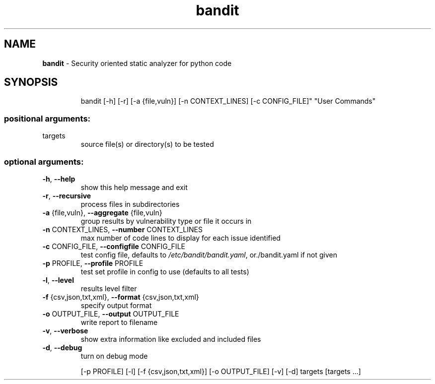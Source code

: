 .TH bandit "1"
.SH NAME
\fBbandit\fP \- Security oriented static analyzer for python code
.SH SYNOPSIS
.IP
bandit [\-h] [\-r] [\-a {file,vuln}] [\-n CONTEXT_LINES] [\-c CONFIG_FILE]" "User Commands"
.SS "positional arguments:"
.TP
targets
source file(s) or directory(s) to be tested
.SS "optional arguments:"
.TP
\fB\-h\fR, \fB\-\-help\fR
show this help message and exit
.TP
\fB\-r\fR, \fB\-\-recursive\fR
process files in subdirectories
.TP
\fB\-a\fR {file,vuln}, \fB\-\-aggregate\fR {file,vuln}
group results by vulnerability type or file it occurs
in
.TP
\fB\-n\fR CONTEXT_LINES, \fB\-\-number\fR CONTEXT_LINES
max number of code lines to display for each issue
identified
.TP
\fB\-c\fR CONFIG_FILE, \fB\-\-configfile\fR CONFIG_FILE
test config file, defaults to \fI/etc/bandit/bandit.yaml\fP,
or./bandit.yaml if not given
.TP
\fB\-p\fR PROFILE, \fB\-\-profile\fR PROFILE
test set profile in config to use (defaults to all
tests)
.TP
\fB\-l\fR, \fB\-\-level\fR
results level filter
.TP
\fB\-f\fR {csv,json,txt,xml}, \fB\-\-format\fR {csv,json,txt,xml}
specify output format
.TP
\fB\-o\fR OUTPUT_FILE, \fB\-\-output\fR OUTPUT_FILE
write report to filename
.TP
\fB\-v\fR, \fB\-\-verbose\fR
show extra information like excluded and included
files
.TP
\fB\-d\fR, \fB\-\-debug\fR
turn on debug mode
.PP
.IP
[\-p PROFILE] [\-l] [\-f {csv,json,txt,xml}] [\-o OUTPUT_FILE] [\-v]
[\-d]
targets [targets ...]
